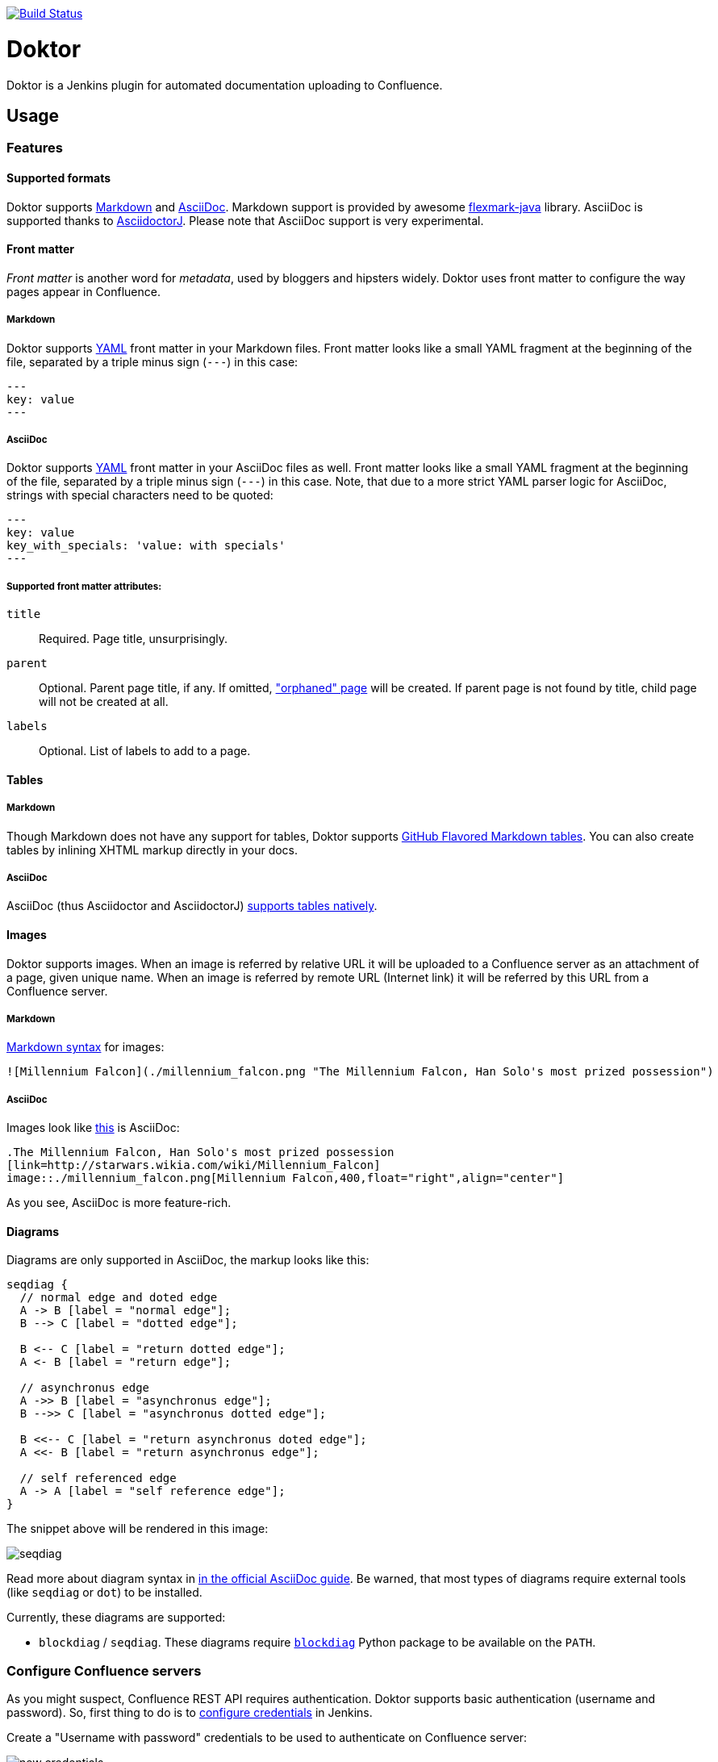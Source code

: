 image:https://travis-ci.org/jenkinsci/doktor-plugin.svg?branch=master["Build Status", link="https://travis-ci.org/jenkinsci/doktor-plugin"]

= Doktor

Doktor is a Jenkins plugin for automated documentation uploading to Confluence.

== Usage

=== Features

==== Supported formats

Doktor supports https://daringfireball.net/projects/markdown/syntax[Markdown] and http://asciidoc.org[AsciiDoc].
Markdown support is provided by awesome https://github.com/vsch/flexmark-java[flexmark-java] library.
AsciiDoc is supported thanks to https://github.com/asciidoctor/asciidoctorj[AsciidoctorJ].
Please note that AsciiDoc support is very experimental.

==== Front matter

_Front matter_ is another word for _metadata_, used by bloggers and hipsters widely.
Doktor uses front matter to configure the way pages appear in Confluence.

===== Markdown

Doktor supports http://www.yaml.org[YAML] front matter in your Markdown files.
Front matter looks like a small YAML fragment at the beginning of the file, separated by a triple minus sign (`---`) in this case:

[source,yml]
----
---
key: value
---
----

===== AsciiDoc

Doktor supports http://www.yaml.org[YAML] front matter in your AsciiDoc files as well.
Front matter looks like a small YAML fragment at the beginning of the file, separated by a triple minus sign (`---`) in this case.
Note, that due to a more strict YAML parser logic for AsciiDoc, strings with special characters need to be quoted:

[source, asciidoc]
----
---
key: value
key_with_specials: 'value: with specials'
---
----

===== Supported front matter attributes:

`title`::
Required.
Page title, unsurprisingly.

`parent`::
Optional.
Parent page title, if any.
If omitted, https://confluence.atlassian.com/doc/orphaned-pages-139542.html["orphaned" page] will be created.
If parent page is not found by title, child page will not be created at all.

`labels`::
Optional.
List of labels to add to a page.

==== Tables

===== Markdown

Though Markdown does not have any support for tables, Doktor supports https://help.github.com/articles/organizing-information-with-tables[GitHub Flavored Markdown tables].
You can also create tables by inlining XHTML markup directly in your docs.

===== AsciiDoc

AsciiDoc (thus Asciidoctor and AsciidoctorJ) http://asciidoctor.org/docs/user-manual/#tables[supports tables natively].

==== Images

Doktor supports images.
When an image is referred by relative URL it will be uploaded to a Confluence server as an attachment of a page, given unique name.
When an image is referred by remote URL (Internet link) it will be referred by this URL from a Confluence server.

===== Markdown

https://daringfireball.net/projects/markdown/syntax#img[Markdown syntax] for images:

[source, markdown]
----
![Millennium Falcon](./millennium_falcon.png "The Millennium Falcon, Han Solo's most prized possession")
----

===== AsciiDoc

Images look like http://asciidoctor.org/docs/asciidoc-writers-guide/#images[this] is AsciiDoc:

[source, asciidoc]
----
.The Millennium Falcon, Han Solo's most prized possession
[link=http://starwars.wikia.com/wiki/Millennium_Falcon]
image::./millennium_falcon.png[Millennium Falcon,400,float="right",align="center"]
----

As you see, AsciiDoc is more feature-rich.

==== Diagrams

Diagrams are only supported in AsciiDoc, the markup looks like this:

[seqdiag]
....
seqdiag {
  // normal edge and doted edge
  A -> B [label = "normal edge"];
  B --> C [label = "dotted edge"];

  B <-- C [label = "return dotted edge"];
  A <- B [label = "return edge"];

  // asynchronus edge
  A ->> B [label = "asynchronus edge"];
  B -->> C [label = "asynchronus dotted edge"];

  B <<-- C [label = "return asynchronus doted edge"];
  A <<- B [label = "return asynchronus edge"];

  // self referenced edge
  A -> A [label = "self reference edge"];
}
....

The snippet above will be rendered in this image:

image::https://github.com/madhead/doktor/blob/master/.github/images/seqdiag.png[]

Read more about diagram syntax in http://asciidoctor.org/docs/asciidoctor-diagram[in the official AsciiDoc guide].
Be warned, that most types of diagrams require external tools (like `seqdiag` or `dot`) to be installed.

Currently, these diagrams are supported:

 - `blockdiag` / `seqdiag`.
These diagrams require http://blockdiag.com[`blockdiag`] Python package to be available on the `PATH`.

=== Configure Confluence servers

As you might suspect, Confluence REST API requires authentication.
Doktor supports basic authentication (username and password).
So, first thing to do is to https://github.com/jenkinsci/credentials-plugin/blob/master/docs/user.adoc[configure credentials] in Jenkins.

Create a "Username with password" credentials to be used to authenticate on Confluence server:

image::https://github.com/madhead/doktor/blob/master/.github/images/new_credentials.png[]

You may have as many Confluence servers and credentials for them as you need.

Next thing to do is to configure Confluence servers.
Go to global configuration screen ("Manage Jenkins" -> "Configure System") and find "Confluence Servers" section.
Configure the list of available Confluence servers:

image::https://github.com/madhead/doktor/blob/master/.github/images/confluence_servers.png[]

Now, when you have some Confluence servers to publish documentation to, it's time test this plugin!
Yes, I'm using word "test" https://github.com/madhead/doktor/issues/new[intentionally] here.

=== Pipeline step

Using Doktor with https://jenkins.io/doc/book/pipeline[pipelines] is very easy!
Here is the full syntax of `doktor` step:

[source,groovy]
----
doktor
	server : 'Cantina', // <1>
	markdownIncludePatterns: ['glob:**.md'], // <2>
	markdownExcludePatterns: ['glob:README.md'], // <3>
	asciidocIncludePatterns: ['glob:**.adoc', 'glob:**.asc'], // <4>
	asciidocExcludePatterns: ['glob:LICENSE.adoc', 'glob:CONTRIBUTING.asc'] // <5>
----
<1> One of the available Confluence servers
<2> List of Java 8 https://docs.oracle.com/javase/8/docs/api/java/nio/file/FileSystem.html#getPathMatcher-java.lang.String-[PathMatcher specifications] for https://daringfireball.net/projects/markdown/syntax[Markdown] files to include.
<3> List of Java 8 https://docs.oracle.com/javase/8/docs/api/java/nio/file/FileSystem.html#getPathMatcher-java.lang.String-[PathMatcher specifications] for https://daringfireball.net/projects/markdown/syntax[Markdown] files to exclude.
<4> List of Java 8 https://docs.oracle.com/javase/8/docs/api/java/nio/file/FileSystem.html#getPathMatcher-java.lang.String-[PathMatcher specifications] for http://asciidoc.org[AsciiDoc] files to include.
<5> List of Java 8 https://docs.oracle.com/javase/8/docs/api/java/nio/file/FileSystem.html#getPathMatcher-java.lang.String-[PathMatcher specifications] for http://asciidoc.org[AsciiDoc] files to exclude.

You can also try your luck with "Snippet Generator", available at `/pipeline-syntax` path of your Jenkins installation.

=== Classic builds

Doktor plays nice with "classic" builds too!

image::https://github.com/madhead/doktor/blob/master/.github/images/freestyle_config.png[]

Click those question icons on the right if you need any help.

== Limitations

Doktor recreates pages instead of updating them.
Recreating pages has some counterintuitive effects:

 - Any modification will overridden on each Doktor run, obviously
 - Page likes are not preserved
 - Attachments are not preserved
 - There is no support for extra Confluence markup, macroses and features like comments

This may sound shocking to you, but let me explain.

Doktor's idea is just uploading your documentation somewhere, making it available to _read_ by everybody.
Doktor is not about collaborative editing - use VCS for that.
It's a unidirectional flow - from sources to rendered documents - by design.
I was inspired by GitHub's https://pages.github.com[pages] and https://help.github.com/articles/about-github-wikis[wikis], and I sincerely believe in this approach.

At the moment, Doktor supports only Confluence and may never support any other services (unless my employer switches to another vendor).

== Developing

Doktor is built with https://kotlinlang.org[Kotlin], https://gradle.org[Gradle] and Love.
Well, actually with hate to the workflows on my day-time job.

JPI artifact is produced with https://github.com/jenkinsci/gradle-jpi-plugin[Gradle's JPI plugin].
Read its documentation to know more about supported features and options.

Also, take a look at https://github.com/SimpleFinance/jenkins-firebase-test-plugin[this awesome Jenkins plugin], which is build with Gradle and Kotlin too!

=== Building & running

Basically, `./gradlew --rerun-tasks clean jpi server` will spin up a Jenkins with Doktor installed.
`--rerun-tasks` is used to force clean build every time because Gradle aggressively caches build outputs, especially https://kotlinlang.org/docs/reference/kapt.html[Kotlin annotation processing tool] results.
Feel free to tweak CLI arguments, assuming you know what you do.

Debug is supported as well:

[source, bash]
----
GRADLE_OPTS="-agentlib:jdwp=transport=dt_socket,server=y,suspend=y,address=5005" ./gradlew --rerun-tasks clean jpi server
----

Omit `server` task if you just need a JPI file.

=== Testing on remote agents

Once you may want to test how Doktor behaves on agents.
The simplest way to do that is to run an agent in Docker.
There are two images for agents available.

==== jenkinsci/slave

https://hub.docker.com/r/jenkinsci/slave[jenkinsci/slave] is an image meant to be run by Jenkins to start a new agent.
The configuration is very simple:

image::https://github.com/madhead/doktor/blob/master/.github/images/slave.png[]

When you're running Jenkins via Gradle JPI plugin it will be run under you user account, so either your user needs to be able to execute `sudo docker` without password or you will need to type that password in Gradle's terminal session.

==== jenkinsci/ssh-slave

https://hub.docker.com/r/jenkinsci/ssh-slave[jenkinsci/ssh-slave] is another (better) option.
It allows you manage agent container separately and then attach it to Jenkins, thus eliminating the need to provide any password or execute `sudo docker`.
Container's mounts and FS modifications will be preserved between Jenkins restarts.

First, you need to have an SSH key pair that will be used to connect to the agent.
Looks like only RSA keys are supported (public key must start with `ssh-` prefix).
Either https://help.github.com/articles/generating-a-new-ssh-key-and-adding-it-to-the-ssh-agent[create a new one], or use the existing.

Then, install https://wiki.jenkins.io/display/JENKINS/SSH+Slaves+plugin[SSH Slaves plugin] on the master.

Create new "SSH Username with private key" credentials:

image::https://github.com/madhead/doktor/blob/master/.github/images/ssh_slave_credentials.png[]

You can paste private key directly here or use one of the defaults (`~/.ssh/id_ecdsa`, `~/.ssh/id_rsa`, `~/.ssh/id_dsa`, `~/.ssh/identity`).

Next, start agent container by executing `docker run --detach --name jenkins-slave jenkinsci/ssh-slave "$(cat ~/.ssh/jenkins.pub)"` (assuming that `~/.ssh/jenkins.pub` is a public key corresponding to the private key from previous step).

Finally, create new agent with a configuration like this:

image::https://github.com/madhead/doktor/blob/master/.github/images/ssh_slave.png[]

`172.17.0.2` here is the IP of a Docker contaner from the previous step, https://stackoverflow.com/a/20686101/750510[found in `docker inspect` output].
You could also run the container exposing the ports (e.g. `-p 2222:22`) and then use `localhost` as host and `2222` as port.

=== Testing Confluence integration

You'll need to refer to Confluence REST API.
https://docs.atlassian.com/confluence/REST/latest[Here] is the link.
https://developer.atlassian.com/confdev/confluence-server-rest-api/confluence-rest-api-examples[Samples] are also available.

==== Cloud

Probably, the easiest (and CPU / RAM saving) way to run Confluence is to run it in the cloud (AWS EC2, DigitalOcean, ...).
Though, it will cost you some money.

There is an link:.ansible/confluence.yml[Ansible script] in this repo to automate Confluence installation.
It assumes that you already have a running instance that meets https://confluence.atlassian.com/doc/system-requirements-126517514.html[Confluence's minimal system requirements].
Read your cloud provider's documentation to know how to create and manageVMs.

When you have a VM, just follow these steps to install Confluence Server:

. Create inventory file (`.ansible/inventory`) with a content like this:
+
[source, ini]
----
[confluence]
your.confluence.host
----
+
You might want to add additional parameters.
For example, a set of parameters for Ubuntu 16.04 EC2 instance:
+
[source, ini]
----
[confluence]
your.confluence.host ansible_user=ubuntu ansible_ssh_private_key_file=~/.ssh/confluence.pem ansible_python_interpreter=/usr/bin/python3
----
+
Or you can just use http://docs.ansible.com/ansible/latest/intro_dynamic_inventory.html[dynamic inventories].

. Install required roles from https://galaxy.ansible.com[Ansible Galaxy]: `sudo ansible-galaxy install -r requirements.yml --force`.

. After the inventory is configured, just run `./confluence.yml` from the `.ansible` directory.

. Go to `http://your.confluence.host/` (if the DNS and IPs are set) and configure the instance.
Note, that you will need a license key (trial works for 90 days).

==== Docker

You can run Confluence locally as well.
The easiest way here is https://www.docker.com[Docker] (Windows uses should appreciate the joke).

Running Confluence is as simple as:

[source, bash]
----
docker volume create --name confluence-data
docker run --detach --volume confluence-data:/var/atlassian/application-data/confluence --name confluence --publish-all atlassian/confluence-server:latest
----

You might want to add some https://docs.docker.com/engine/reference/run[additional options] or tweak the existing ones.

Note, that you will need a license key (trial works for 90 days).
